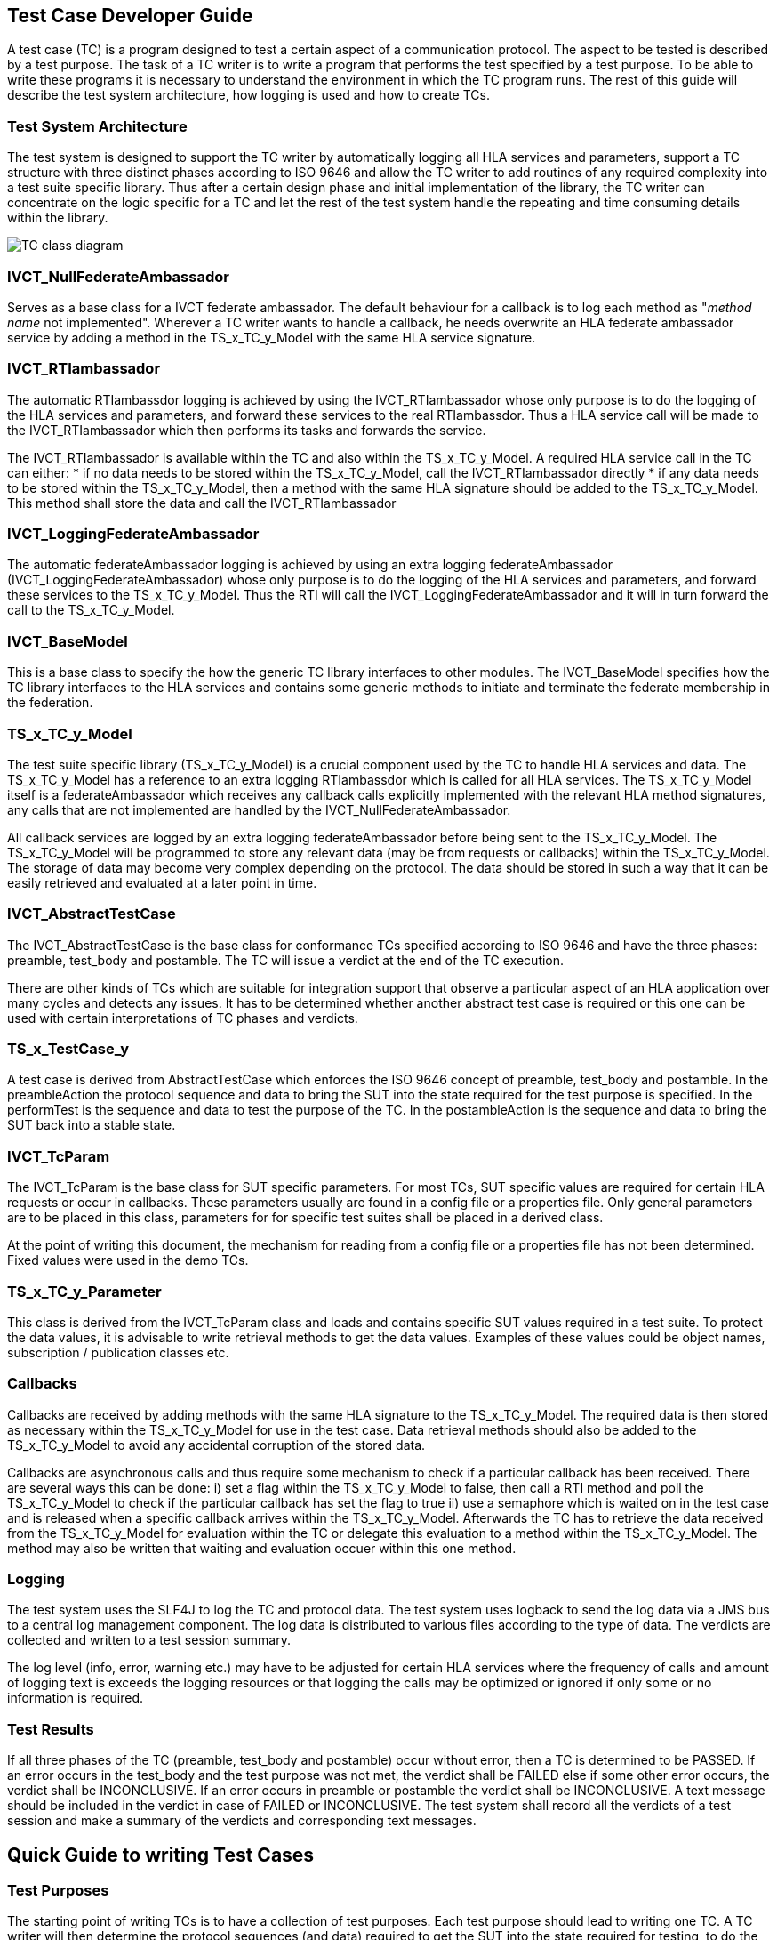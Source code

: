 == Test Case Developer Guide

A test case (TC) is a program designed to test a certain aspect of a communication protocol. The aspect to be tested is described by a test purpose. The task of a TC writer is to write a program that performs the test specified by a test purpose. To be able to write these programs it is necessary to understand the environment in which the TC program runs. The rest of this guide will describe the test system architecture, how logging is used and how to create TCs.

=== Test System Architecture

The test system is designed to support the TC writer by automatically logging all HLA services and parameters, support a TC structure with three distinct phases according to ISO 9646 and allow the TC writer to add routines of any required complexity into a test suite specific library. Thus after a certain design phase and initial implementation of the library, the TC writer can concentrate on the logic specific for a TC and let the rest of the test system handle the repeating and time consuming details within the library.

image:images/IVCT IEEE1516.png[TC class diagram]

=== IVCT_NullFederateAmbassador

Serves as a base class for a IVCT federate ambassador. The default behaviour for a callback is to log each method as "_method name_ not implemented". Wherever a TC writer wants to handle a callback, he needs overwrite an HLA federate ambassador service by adding a method in the TS_x_TC_y_Model with the same HLA service signature.

=== IVCT_RTIambassador

The automatic RTIambassdor logging is achieved by using the IVCT_RTIambassador whose only purpose is to do the logging of the HLA services and parameters, and forward these services to the real RTIambassdor. Thus a HLA service call will be made to the IVCT_RTIambassador which then performs its tasks and forwards the service.

The IVCT_RTIambassador is available within the TC and also within the TS_x_TC_y_Model. A required HLA service call in the TC can either:
* if no data needs to be stored within the TS_x_TC_y_Model, call the IVCT_RTIambassador directly
* if any data needs to be stored within the TS_x_TC_y_Model, then a method with the same HLA signature should be added to the TS_x_TC_y_Model. This method shall store the data and call the IVCT_RTIambassador

=== IVCT_LoggingFederateAmbassador

The automatic federateAmbassador logging is achieved by using an extra logging federateAmbassador (IVCT_LoggingFederateAmbassador) whose only purpose is to do the logging of the HLA services and parameters, and forward these services to the TS_x_TC_y_Model. Thus the RTI will call the IVCT_LoggingFederateAmbassador and it will in turn forward the call to the TS_x_TC_y_Model.

=== IVCT_BaseModel

This is a base class to specify the how the generic TC library interfaces to other modules. The IVCT_BaseModel specifies how the TC library interfaces to the HLA services and contains some generic methods to initiate and terminate the federate membership in the federation.

=== TS_x_TC_y_Model

The test suite specific library (TS_x_TC_y_Model) is a crucial component used by the TC to handle HLA services and data. The TS_x_TC_y_Model has a reference to an extra logging RTIambassdor which is called for all HLA services. The TS_x_TC_y_Model itself is a federateAmbassador which receives any callback calls explicitly implemented with the relevant HLA method signatures, any calls that are not implemented are handled by the IVCT_NullFederateAmbassador.

All callback services are logged by an extra logging federateAmbassador before being sent to the TS_x_TC_y_Model. The TS_x_TC_y_Model will be programmed to store any relevant data (may be from requests or callbacks) within the TS_x_TC_y_Model. The storage of data may become very complex depending on the protocol. The data should be stored in such a way that it can be easily retrieved and evaluated at a later point in time.

=== IVCT_AbstractTestCase

The IVCT_AbstractTestCase is the base class for conformance TCs specified according to ISO 9646 and have the three phases: preamble, test_body and postamble. The TC will issue a verdict at the end of the TC execution.

There are other kinds of TCs which are suitable for integration support that observe a particular aspect of an HLA application over many cycles and detects any issues. It has to be determined whether another abstract test case is required or this one can be used with certain interpretations of TC phases and verdicts.

=== TS_x_TestCase_y

A test case is derived from AbstractTestCase which enforces the ISO 9646 concept of preamble, test_body and postamble. In the preambleAction the protocol sequence and data to bring the SUT into the state required for the test purpose is specified. In the performTest is the sequence and data to test the purpose of the TC. In the postambleAction is the sequence and data to bring the SUT back into a stable state.

=== IVCT_TcParam

The IVCT_TcParam is the base class for SUT specific parameters. For most TCs, SUT specific values are required for certain HLA requests or occur in callbacks. These parameters usually are found in a config file or a properties file. Only general parameters are to be placed in this class, parameters for for specific test suites shall be placed in a derived class.

At the point of writing this document, the mechanism for reading from a config file or a properties file has not been determined. Fixed values were used in the demo TCs.

=== TS_x_TC_y_Parameter

This class is derived from the IVCT_TcParam class and loads and contains specific SUT values required in a test suite. To protect the data values, it is advisable to write retrieval methods to get the data values. Examples of these values could be object names, subscription / publication classes etc.

=== Callbacks

Callbacks are received by adding methods with the same HLA signature to the TS_x_TC_y_Model. The required data is then stored as necessary within the TS_x_TC_y_Model for use in the test case. Data retrieval methods should also be added to the TS_x_TC_y_Model to avoid any accidental corruption of the stored data.

Callbacks are asynchronous calls and thus require some mechanism to check if a particular callback has been received. There are several ways this can be done: i) set a flag within the TS_x_TC_y_Model to false, then call a RTI method and poll the TS_x_TC_y_Model to check if the particular callback has set the flag to true ii) use a semaphore which is waited on in the test case and is released when a specific callback arrives within the TS_x_TC_y_Model. Afterwards the TC has to retrieve the data received from the TS_x_TC_y_Model for evaluation within the TC or delegate this evaluation to a method within the TS_x_TC_y_Model. The method may also be written that waiting and evaluation occuer within this one method.

=== Logging

The test system uses the SLF4J to log the TC and protocol data. The test system uses logback to send the log data via a JMS bus to a central log management component. The log data is distributed to various files according to the type of data. The verdicts are collected and written to a test session summary.

The log level (info, error, warning etc.) may have to be adjusted for certain HLA services where the frequency of calls and amount of logging text is exceeds the logging resources or that logging the calls may be optimized or ignored if only some or no information is required.

=== Test Results

If all three phases of the TC (preamble, test_body and postamble) occur without error, then a TC is determined to be PASSED. If an error occurs in the test_body and the test purpose was not met, the verdict shall be FAILED else if some other error occurs, the verdict shall be INCONCLUSIVE. If an error occurs in preamble or postamble the verdict shall be INCONCLUSIVE. A text message should be included in the verdict in case of FAILED or INCONCLUSIVE. The test system shall record all the verdicts of a test session and make a summary of the verdicts and corresponding text messages.

== Quick Guide to writing Test Cases

=== Test Purposes

The starting point of writing TCs is to have a collection of test purposes. Each test purpose should lead to writing one TC. A TC writer will then determine the protocol sequences (and data) required to get the SUT into the state required for testing, to do the test and to get the SUT back into a stable state. A good knowledge of the protocol to be tested is necessary to specify the sequences of requests and responses required to perform the test. The TC writer should also check the TS_x_TC_y_Model for existing methods that cover the sequences required since that lessens the effort to implement the TC.

=== Test Case Nomenclature

To help organize and select TCs, it is very useful to have a naming scheme for TCs. Some ideas for classification are testing valid behaviour, invalid behaviour or stress tests. Another classification could be service group. Thus a possible naming scheme could be (only an example):

    T00000
    ||||||
    |-------> T for test case (1 digit)
    -|------> test type       (1 digit)
    --||----> service group   (2 digits)
    ----||--> running number  (2 digits)

A good nomenclature helps identify TCs and automatically select TCs, thus it should be considered before writing any TCs. Different test suites can have widely differing naming schemes depending on the nature of the service protocol. The naming scheme is an essential part of the documentation of the test suite.

=== TS_x_TC_y_Model (Test Suite Specific Model)

It should be pointed out that using the methods from the TS_x_TC_y_Model are equivalent to explicitly using the services in a TC. A well-designed test suite will place the methods that non-trivial and are used by more than one TC into the TS_x_TC_y_Model. The TS_x_TC_y_Model is derived from the IVCT_BaseModel which contains e.g. the initiateRti and terminateRti methods to use in most HLA protocol test cases.

TCs usually have a number of protocol sequences, test evaluation logic, data generation etc... in common. These can be programmed once and placed in the TS_x_TC_y_Model for use by any TC in the test suite. The bundling of initiateRTI and terminateRTI sequences in the IVCT_BaseModel is a good example of this kind of code. All HLA services and any necessary program logic are available in the TS_x_TC_y_Model. It should be noted however that the TS_x_TC_y_Model is most useful and maintainable when the methods and code are straight-forward and well-documented.

Callbacks are called asynchronously, but have to be evaluated at a given point by the TC. The test case writer has to decide whether to use polling, semaphore etc... to synchronize and evaluate the callbacks with the TC logic. The mechanism of how the synchonisation works should not appear in the TCs, but should be in a method in the TS_x_TC_y_Model where it can be maintained or changed independently of the TCs themselves.

=== Test Case Parameters

As of this time of writing it is not clear how a TC will get parameters such as federation name, customer name etc. from the test control system. This information can be used to parameterize the TC or specify where customer config files are located. Some parameters may contain SUT specific data values which are necessary for the TC to run correctly. The number test case parameters may increase during the development of the test suite as the TC writer sees more possibilites to use the value. The config file with the test case parameters should be completed by the customer and it is considered part of the conformance statement.

There are two types of parameters: 1) those that are SUT specific (e.g. name of SUT federate) and 2) those that are test system specific (e.g. name of TC federate). The test system specific data should be handled in a consistent manner throughout all the test suites.

=== Test Case Variables

There are several ways to handle variables within the test cases: explicitly in each TC, in an extra class to hold all TC variables or within the TS_x_TC_y_Model as public variables. The test case writer has to decide which way is the best to use. Each test suite can handle these TC variables differently if desired, but there is an obvious advantage if one style is used in all TCs: it is easier for all TC readers / verifiers to understand any TC.

=== Test Case Coding

Using a TC template as basis for the TC, the TC writer should add the text of the test purpose at the beginning of the TC execution so that this appears in the log file for the TC.

The TC writer should decide what send services (with data), receiving callbacks and received services (with data) evaluation are needed to implement the test purpose. The TC writer will program the TC using a combination of explicit TC sequences and methods from the TS_x_TC_y_Model to perform these sequences. These services have to be distributed to the phases: preamble, test_body and postamble. At various points in the TC execution it will be necessary to wait for callbacks from the SUT and evaluate these before continuing with the TC execution.

=== Test Case Methods

When writing a test suite, the same logic for handling a sequence of services or evaluation may be required for more than one TC. In such a case a method to handle this logic should be added to the TS_x_TC_y_Model. These methods should be written in a straight-forward manner so that they can be verified easily since they constitute put of a TC.

==== Test Case Loops

It may be interesting to have a loop in the TC to do the same sequences in the test_body with different data values. The TC should be stopped upon detecting an error and the verdict message should include the index value of the loop when the error occurred.

=== Testing Test Cases

Even TCs have to be tested and the best way to test them is to have a reference implementation from the group that wrote the protocol to be tested. If not available, a customer implementation may be used with the thought that errors may exist in both the TCs as well as the implementation. All TCs should be run at least once and the TC log files should be examined by a protocol expert to determine whether the TCs are executing correctly. In cases of FAILED and INCONCLUSIVE the protocol expert must carefully the protocol activity and data, and determine what the problem is and how to fix it. Once the test suite is considered to be running in a stable manner, it may be presented to the Accreditation Authority for approval.
